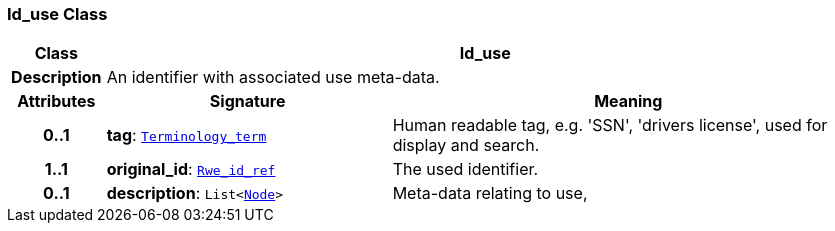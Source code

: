 === Id_use Class

[cols="^1,3,5"]
|===
h|*Class*
2+^h|*Id_use*

h|*Description*
2+a|An identifier with associated use meta-data.

h|*Attributes*
^h|*Signature*
^h|*Meaning*

h|*0..1*
|*tag*: `link:/releases/BASE/{base_release}/base.html#_terminology_term_class[Terminology_term^]`
a|Human readable tag, e.g. 'SSN', 'drivers license', used for display and search.

h|*1..1*
|*original_id*: `link:/releases/BASE/{base_release}/base.html#_rwe_id_ref_class[Rwe_id_ref^]`
a|The used identifier.

h|*0..1*
|*description*: `List<link:/releases/BASE/{base_release}/base.html#_node_class[Node^]>`
a|Meta-data relating to use,
|===
